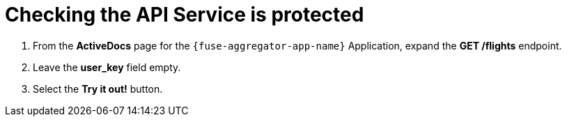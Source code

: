 // Module included in the following assemblies:
//
// <List assemblies here, each on a new line>


[id='calling-fuse-aggregation-app-endpoint-fail-user-key_{context}']
= Checking the API Service is protected 

. From the *ActiveDocs* page for the `{fuse-aggregator-app-name}` Application, expand the *GET /flights* endpoint.
. Leave the *user_key* field empty.
. Select the *Try it out!* button.

ifdef::location[]

.To verify this procedure:
// tag::verification[]
Check that {3Scale-ProductName} is rejecting the request, as there is no `user_key` specified.

* The *Response Body* is `no content`

* The *Response Code* is 0
// end::verification[]

.If your verification fails:
// tag::verificationNo[]
Verify that you followed each step in the procedure above.  If you are still having issues, contact your administrator.
// end::verificationNo[]
endif::location[]

